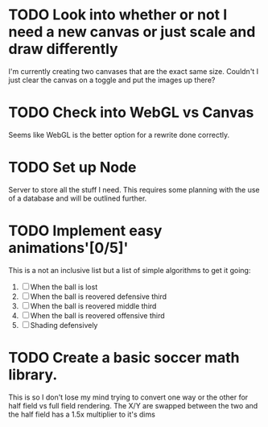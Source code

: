 * TODO Look into whether or not I need a new canvas or just scale and draw differently
  I'm currently creating two canvases that are the exact same size.  Couldn't I just 
  clear the canvas on a toggle and put the images up there?

* TODO Check into WebGL vs Canvas
  Seems like WebGL is the better option for a rewrite done correctly.

* TODO Set up Node
  Server to store all the stuff I need.  This requires some planning with the use of a
  database and will be outlined further.

* TODO Implement easy animations'[0/5]'
  This is a not an inclusive list but a list of simple algorithms to get it going:
  1. [ ] When the ball is lost
  2. [ ] When the ball is reovered defensive third
  3. [ ] When the ball is reovered middle third
  4. [ ] When the ball is reovered offensive third
  5. [ ] Shading defensively

* TODO Create a basic soccer math library.
  This is so I don't lose my mind trying to convert one way or the other for half field
  vs full field rendering.  The X/Y are swapped between the two and the half field has 
  a 1.5x multiplier to it's dims

